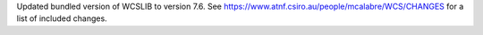 Updated bundled version of WCSLIB to version 7.6. See
https://www.atnf.csiro.au/people/mcalabre/WCS/CHANGES for a list of
included changes.
